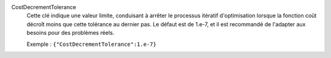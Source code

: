 .. index:: single: CostDecrementTolerance

CostDecrementTolerance
  Cette clé indique une valeur limite, conduisant à arrêter le processus
  itératif d'optimisation lorsque la fonction coût décroît moins que cette
  tolérance au dernier pas. Le défaut est de 1.e-7, et il est recommandé
  de l'adapter aux besoins pour des problèmes réels.

  Exemple :
  ``{"CostDecrementTolerance":1.e-7}``
